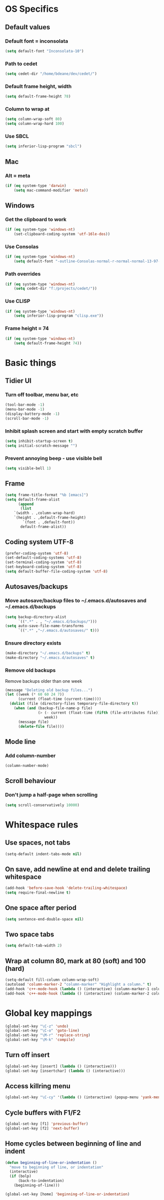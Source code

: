 * OS Specifics
** Default values
*** Default font = inconsolata
#+begin_src emacs-lisp
(setq default-font "Inconsolata-10")
#+end_src
*** Path to cedet
#+begin_src emacs-lisp
(setq cedet-dir "/home/bdeane/dev/cedet/")
#+end_src
*** Default frame height, width
#+begin_src emacs-lisp
(setq default-frame-height 78)
#+end_src
*** Column to wrap at
#+begin_src emacs-lisp
(setq column-wrap-soft 80)
(setq column-wrap-hard 100)
#+end_src
*** Use SBCL
#+begin_src emacs-lisp
(setq inferior-lisp-program "sbcl")
#+end_src
** Mac
*** Alt = meta
#+begin_src emacs-lisp
(if (eq system-type 'darwin)
    (setq mac-command-modifier 'meta))
#+end_src
** Windows
*** Get the clipboard to work
#+begin_src emacs-lisp
(if (eq system-type 'windows-nt)
    (set-clipboard-coding-system 'utf-16le-dos))
#+end_src
*** Use Consolas
#+begin_src emacs-lisp
(if (eq system-type 'windows-nt)
    (setq default-font "-outline-Consolas-normal-r-normal-normal-13-97-96-96-c-*-iso8859-1"))
#+end_src
*** Path overrides
#+begin_src emacs-lisp
(if (eq system-type 'windows-nt)
    (setq cedet-dir "f:/projects/cedet/"))
#+end_src
*** Use CLISP
#+begin_src emacs-lisp
(if (eq system-type 'windows-nt)
    (setq inferior-lisp-program "clisp.exe"))
#+end_src
*** Frame height = 74
#+begin_src emacs-lisp
(if (eq system-type 'windows-nt)
    (setq default-frame-height 74))
#+end_src
* Basic things
** Tidier UI
*** Turn off toolbar, menu bar, etc
#+begin_src emacs-lisp
(tool-bar-mode -1)
(menu-bar-mode -1)
(display-battery-mode -1)
(scroll-bar-mode -1)
#+end_src
*** Inhibit splash screen and start with empty scratch buffer
#+begin_src emacs-lisp
(setq inhibit-startup-screen t)
(setq initial-scratch-message "")
#+end_src
*** Prevent annoying beep - use visible bell
#+begin_src emacs-lisp
(setq visible-bell 1)
#+end_src
** Frame
#+begin_src emacs-lisp
(setq frame-title-format "%b [emacs]")
(setq default-frame-alist
      (append
       (list
	`(width . ,column-wrap-hard)
	`(height . ,default-frame-height)
        `(font . ,default-font))
       default-frame-alist))
#+end_src
** Coding system UTF-8
#+begin_src emacs-lisp
(prefer-coding-system 'utf-8)
(set-default-coding-systems 'utf-8)
(set-terminal-coding-system 'utf-8)
(set-keyboard-coding-system 'utf-8)
(setq default-buffer-file-coding-system 'utf-8)
#+end_src
** Autosaves/backups
*** Move autosave/backup files to ~/.emacs.d/autosaves and ~/.emacs.d/backups

#+begin_src emacs-lisp
(setq backup-directory-alist
      `((".*" . , "~/.emacs.d/backups/")))
(setq auto-save-file-name-transforms
      `((".*" ,"~/.emacs.d/autosaves/" t)))
#+end_src

*** Ensure directory exists
#+begin_src emacs-lisp
(make-directory "~/.emacs.d/backups" t)
(make-directory "~/.emacs.d/autosaves" t)
#+end_src
*** Remove old backups
Remove backups older than one week

#+begin_src emacs-lisp
(message "Deleting old backup files...")
(let ((week (* 60 60 24 7))
      (current (float-time (current-time))))
  (dolist (file (directory-files temporary-file-directory t))
    (when (and (backup-file-name-p file)
               (> (- current (float-time (fifth (file-attributes file))))
                  week))
      (message file)
      (delete-file file))))
#+end_src
** Mode line
*** Add column-number
#+begin_src emacs-lisp
(column-number-mode)
#+end_src
** Scroll behaviour
*** Don't jump a half-page when scrolling
#+begin_src emacs-lisp
(setq scroll-conservatively 10000)
#+end_src
* Whitespace rules
** Use spaces, not tabs
#+begin_src emacs-lisp
(setq-default indent-tabs-mode nil)
#+end_src
** On save, add newline at end and delete trailing whitespace
#+begin_src emacs-lisp
(add-hook 'before-save-hook 'delete-trailing-whitespace)
(setq require-final-newline t)
#+end_src
** One space after period
#+begin_src emacs-lisp
(setq sentence-end-double-space nil)
#+end_src
** Two space tabs
#+begin_src emacs-lisp
(setq default-tab-width 2)
#+end_src
** Wrap at column 80, mark at 80 (soft) and 100 (hard)
#+begin_src emacs-lisp
(setq-default fill-column column-wrap-soft)
(autoload 'column-marker-2 "column-marker" "Highlight a column." t)
(add-hook 'c++-mode-hook (lambda () (interactive) (column-marker-1 column-wrap-soft)))
(add-hook 'c++-mode-hook (lambda () (interactive) (column-marker-2 column-wrap-hard)))
#+end_src
* Global key mappings
#+begin_src emacs-lisp
(global-set-key "\C-z" 'undo)
(global-set-key "\C-o" 'goto-line)
(global-set-key "\M-r" 'replace-string)
(global-set-key "\M-k" 'compile)
#+end_src
** Turn off insert
#+begin_src emacs-lisp
(global-set-key [insert] (lambda () (interactive)))
(global-set-key [insertchar] (lambda () (interactive)))
#+end_src
** Access killring menu
#+begin_src emacs-lisp
(global-set-key "\C-cy" '(lambda () (interactive) (popup-menu 'yank-menu)))
#+end_src
** Cycle buffers with F1/F2
#+begin_src emacs-lisp
(global-set-key [f1] 'previous-buffer)
(global-set-key [f2] 'next-buffer)
#+end_src
** Home cycles between beginning of line and indent
#+begin_src emacs-lisp
(defun beginning-of-line-or-indentation ()
  "move to beginning of line, or indentation"
  (interactive)
  (if (bolp)
      (back-to-indentation)
    (beginning-of-line)))

(global-set-key [home] 'beginning-of-line-or-indentation)
#+end_src
** Tab behaviour
#+begin_src emacs-lisp
(global-set-key [(tab)] 'smart-tab)
#+end_src
** Minimap toggle
#+begin_src emacs-lisp
(defun minimap-toggle ()
  "Toggle minimap for current buffer."
  (interactive)
  (if (not (boundp 'minimap-bufname))
      (setf minimap-bufname nil))
  (if (null minimap-bufname)
      (progn (minimap-create)
	     (set-frame-width (selected-frame) (+ (/ (* column-wrap-hard 5) 4) 4)))
    (progn (minimap-kill)
	   (set-frame-width (selected-frame) column-wrap-hard))))
(global-set-key "\M-m" 'minimap-toggle)
#+end_src
** Highlight symbol
#+begin_src emacs-lisp
(global-set-key [(control f3)] 'highlight-symbol-at-point)
(global-set-key [f3] 'highlight-symbol-next)
(global-set-key [(shift f3)] 'highlight-symbol-prev)
#+end_src
* Auto modes
#+begin_src emacs-lisp
(setq auto-mode-alist (append '(("\\.mm$" . objc-mode)
                                ("\\.h$" . c++-mode)
                                ("\\.hs$" . haskell-mode)
                                ("SConstruct" . python-mode)
                                ("SConscript" . python-mode)
                                ("\\.presql$" . sql-mode)
                                ("\\.sql$" . sql-mode)
                                ("\\.lua$" . lua-mode)
                                ("\\.ml[iyl]?$" . caml-mode)
                                ("\\.pb$" . protobuf-mode)
                                ("\\.cs$" . csharp-mode)
                                ("\\.qml$" . js2-mode)
                                ("\\.ui$" . nxml-mode)
                                ("\\.org$" . org-mode)
                                ("\\.proto$" . protobuf-mode))
                              auto-mode-alist))
#+end_src
** Guess mode for new buffer
#+begin_src emacs-lisp
(setq default-major-mode
      (lambda () (let ((buffer-file-name (or buffer-file-name (buffer-name))))
                   (set-auto-mode))))
#+end_src
* Colors
** Syntax highlighting customizations
#+begin_src emacs-lisp
(defun color-customizations ()
  (set-face-foreground 'font-lock-comment-face "gray")
  (set-face-foreground 'font-lock-string-face "FireBrick")
  (set-face-foreground 'font-lock-warning-face "black")
  (set-face-background 'font-lock-warning-face "orange")
  (set-face-background 'region "moccasin")
  (set-face-foreground 'region "navy"))
#+end_src
** Color themes
#+begin_src emacs-lisp
(defun normal-color-theme()
  (color-theme-standard)
  (color-customizations))
(defun dark-color-theme()
  (color-theme-midnight))
#+end_src
* Darkroom mode
#+begin_src emacs-lisp
(setq in-darkroom-mode 0)

(defun switch-full-screen (&optional ii)
  (interactive "p")
  (if (> ii 0)
      (shell-command "wmctrl -r :ACTIVE: -badd,fullscreen"))
  (if (< ii 0)
      (shell-command "wmctrl -r :ACTIVE: -bremove,fullscreen")))

(defun darkroom-mode-enable ()
  (switch-full-screen 1))

(defun darkroom-mode-on ()
  (interactive)
  (darkroom-mode-enable)
  (dark-color-theme)
  (setq in-darkroom-mode 1))

(defun darkroom-mode-disable ()
  (switch-full-screen -1))

;; for some reason, windows needs this one way, and linux another
(defun darkroom-mode-off ()
  (interactive)
  (if (eq system-type 'windows-nt)
      (progn
        (darkroom-mode-disable)
        (normal-color-theme))
      (progn
        (normal-color-theme)
        (darkroom-mode-disable)))
  (setq in-darkroom-mode 0))

;; for windows, darkroom-mode overrides the darkroom-mode-{en|dis}able functions
(if (eq system-type 'windows-nt)
    (require 'darkroom-mode))

(defun toggle-darkroom-mode ()
  (interactive)
  (if (equal in-darkroom-mode 0)
      (darkroom-mode-on)
      (darkroom-mode-off)))

(global-set-key [(meta return)] 'toggle-darkroom-mode)
#+end_src
* Utility functions
** Insert date/time
#+begin_src emacs-lisp
(defvar current-date-time-format "%a %b %d %H:%M:%S %Y"
  "Format of date to insert with `insert-current-date-time' func
See help of `format-time-string' for possible replacements")

(defvar current-time-format "%a %H:%M:%S"
  "Format of date to insert with `insert-current-time' func.
Note the weekly scope of the command's precision.")

(defun insert-current-date-time ()
  "insert the current date and time into current buffer.
Uses `current-date-time-format' for the formatting the date/time."
  (interactive)
  (insert (format-time-string current-date-time-format (current-time)))
  (insert "\n")
  )

(defun insert-current-time ()
  "insert the current time (1-week scope) into the current buffer."
  (interactive)
  (insert (format-time-string current-time-format (current-time)))
  (insert "\n")
  )

(global-set-key "\C-c\C-d" 'insert-current-date-time)
(global-set-key "\C-c\C-t" 'insert-current-time)
#+end_src
** Nuke all buffers (except scratch)
#+begin_src emacs-lisp
(defun nuke-all-buffers ()
  "kill all buffers, leaving *scratch* only"
  (interactive)
  (mapcar (lambda (x) (kill-buffer x))
    (buffer-list))
  (delete-other-windows))
#+end_src
** ANSI colors
#+begin_src emacs-lisp
(require 'ansi-color)
(require 'tty-format)
(add-hook 'find-file-hooks 'tty-format-guess)
(defun colorize-buffer ()
  "apply ansi color codes to current buffer"
  (interactive)
  (ansi-color-apply-on-region (point-min) (point-max)))
#+end_src
* Language modes
** C/C++
*** 2-space basic offset
#+begin_src emacs-lisp
(setq c-basic-offset 2)
#+end_src
*** FIXME or TODO get highlighted
#+begin_src emacs-lisp
(font-lock-add-keywords 'c++-mode
  '(("\\<\\(FIXME\\|TODO\\).*?:" 0 font-lock-warning-face prepend)))
#+end_src
*** Indentation rules
#+begin_src emacs-lisp
(defun indentation-c++-mode-hook ()
  (c-set-offset 'substatement-open 0)
  (c-set-offset 'brace-list-open 0)
  (c-set-offset 'arglist-intro '++)
  (c-set-offset 'member-init-cont '-)
  (c-set-offset 'case-label '+)
  (c-set-offset 'statement-case-open 0))
(add-hook 'c++-mode-hook 'indentation-c++-mode-hook)
#+end_src
*** Fill paras properly with doxygen comments
#+begin_src emacs-lisp
(defun setup-doxygen-fill ()
  (setq paragraph-separate "^\\s-*//!?\\s-*$"))
(add-hook 'c++-mode-hook 'setup-doxygen-fill)
#+end_src
** Python
*** 2-space basic offset
#+begin_src emacs-lisp
(setq python-indent 2)
#+end_src
*** FIXME or TODO get highlighted
#+begin_src emacs-lisp
(font-lock-add-keywords 'python-mode
  '(("\\<\\(FIXME\\|TODO\\).*?:" 0 font-lock-warning-face prepend)))
#+end_src
** Ocaml
#+begin_src emacs-lisp
(add-hook 'caml-mode-hook (lambda() (require 'caml-font)))
#+end_src
** Lua
*** 2-space basic offset
#+begin_src emacs-lisp
(setq lua-indent-level 2)
#+end_src
** Javascript
*** 2-space basic offset
#+begin_src emacs-lisp
(setq js-indent-level 2)
#+end_src
** SQL
#+begin_src emacs-lisp
(font-lock-add-keywords 'sql-mode
  '(("\\s-*//.*$" 0 font-lock-comment-face prepend)))
#+end_src
** Protobufs
#+begin_src emacs-lisp
(autoload 'protobuf-mode "protobuf-mode" "Protocol buffer editing mode" t)
#+end_src
** Common Lisp
*** Use SLIME with lisp files
#+begin_src emacs-lisp
(add-hook 'lisp-mode-hook
          (lambda ()
            (slime-mode t)
            (local-set-key "\r" 'newline-and-indent)
            (setq lisp-indent-function 'common-lisp-indent-function)))
#+end_src
** Emacs Lisp
*** Byte-compile elisp files on save
#+begin_src emacs-lisp
(defun byte-compile-current-buffer ()
  "`byte-compile' current buffer if it's emacs-lisp-mode and compiled file exists."
  (interactive)
  (when (and (eq major-mode 'emacs-lisp-mode)
             (file-exists-p (byte-compile-dest-file buffer-file-name)))
    (byte-compile-file buffer-file-name)))

(add-hook 'after-save-hook 'byte-compile-current-buffer)
#+end_src
* Compiling
** M-up and M-down to go between errors
#+begin_src emacs-lisp
(global-set-key [\M-up] 'previous-error)
(global-set-key [\M-down] 'next-error)
#+end_src
** Scons
*** Map compile errors from build dir to src dir
#+begin_src emacs-lisp
;; SCons builds into a 'build' subdir, but we want to find the errors
;; in the regular source dir.  So we remove build/XXX/YYY/{dbg,final}/ from the
;; filenames.
(defun process-error-filename (filename)
  (let ((case-fold-search t))
    (setq f (replace-regexp-in-string
             "[Ss]?[Bb]uild[\\/].*\\(final\\|dbg\\)[^\\/]*[\\/]" "" filename))
    (cond ((file-exists-p f)
           f)
          (t filename))))
(setq compilation-parse-errors-filename-function 'process-error-filename)
#+end_src
*** On compile, search for SConstruct in parent directories recursively
#+begin_src emacs-lisp
;; inspired by jds-find-tags-file in http://www.emacswiki.org/emacs/EmacsTags
(defun find-sconstruct ()
  "recursively searches upwards from buffer's current dir for file named SConstruct and returns that dir. Or nil if not found or if buffer is not visiting a file"
  (labels
      ((find-sconstruct-r (path)
                          (let* ((parent (file-name-directory path))
                                 (possible-file (concat parent "SConstruct")))
                            (cond
                             ((file-exists-p possible-file)
                              (throw 'found-it possible-file))
                             ((string= "/SConstruct" possible-file)
                              (error "No SConstruct found"))
                             (t (find-sconstruct-r (directory-file-name parent)))))))
    (if (buffer-file-name)
        (catch 'found-it
          (find-sconstruct-r (buffer-file-name)))
      (error "Buffer is not visiting a file"))))

(defun project-root ()
  (file-name-directory (find-sconstruct)))

(setq compile-command '(concat "cd " (project-root) " && scons"))
(setq compilation-read-command nil)
#+end_src

* Tools
** Git
*** Use magit
#+begin_src emacs-lisp
(global-set-key
 "\C-cg"
 (lambda ()
   (interactive)
   (call-interactively 'magit-status)))
#+end_src
*** Use mo-git-blame
#+begin_src emacs-lisp
(global-set-key
 "\C-cb"
 (lambda ()
   (interactive)
   (call-interactively 'mo-git-blame-current)))
#+end_src
** Doxygen
#+begin_src emacs-lisp
(require 'doxygen)
(global-set-key "\C-ce" 'doxygen-insert-function-comment-with-errors)
(global-set-key "\C-cd" 'doxygen-insert-function-comment)
#+end_src
** Uniquify filenames with <>
#+begin_src emacs-lisp
(require 'uniquify)
(setq uniquify-buffer-name-style 'post-forward-angle-brackets)
#+end_src
** Find file at point
#+begin_src emacs-lisp
;(eval-after-load "ffap" '(require 'ffap-include-start))
;(require 'ffap)
;(ffap-bindings)
#+end_src
** Interactively do things
#+begin_src emacs-lisp
(setq ido-enable-flex-matching t)
(setq ido-everywhere t)
(setq ido-use-filename-at-point 'guess)
(setq ido-create-new-buffer 'always)
(ido-mode 1)
#+end_src
** Dabbrev customization
#+begin_src emacs-lisp
(setq save-abbrevs nil)
(setq case-replace nil)
#+end_src
** Tags
#+begin_src emacs-lisp
;; automatically reload the TAGS file without asking when it's updated
(setq tags-revert-without-query 1)
#+end_src
** Recent files
*** Enable recentf mode
Also limit to 25 files
#+begin_src emacs-lisp
(require 'recentf)
(setq recentf-max-menu-items 25)
#+end_src

*** Don't clean up recent files
It potentially access network drives, which could trigger tramp,
http://stackoverflow.com/questions/880625

#+begin_src emacs-lisp
(setq recentf-auto-cleanup 'never)
#+end_src

*** Bind to C-x C-r
"C-x r" would be better, but it interfers with "C-x r k" for kill-rectangle
#+begin_src emacs-lisp
(global-set-key "\C-x\ \C-r" 'recentf-open-files)
#+end_src
* Org mode
#+begin_src emacs-lisp
(require 'org-install)
(define-key global-map "\C-cl" 'org-store-link)
(define-key global-map "\C-cc" 'org-capture)
(define-key global-map "\C-ca" 'org-agenda)
(define-key global-map "\C-ci" 'org-iswitchb)
(setq org-log-done t)
(setq org-support-shift-select t)
#+end_src
* CEDET
see https://github.com/alexott/emacs-configs/blob/master/rc/emacs-rc-cedet.el
#+begin_src emacs-lisp
;; if using a local cedet version, try that, otherwise try a default
(if (file-accessible-directory-p cedet-dir)
    (progn
      (load-file (concat cedet-dir "cedet-devel-load.el"))
      (add-to-list 'load-path (concat cedet-dir "contrib/"))
      (add-to-list 'Info-directory-list (concat cedet-dir "doc/info/")))
    (require 'cedet))

;;(add-to-list 'semantic-default-submodes 'global-semantic-idle-summary-mode)
(add-to-list 'semantic-default-submodes 'global-semantic-mru-bookmark-mode)
(add-to-list 'semantic-default-submodes 'global-semanticdb-minor-mode)
(add-to-list 'semantic-default-submodes 'global-semantic-idle-scheduler-mode)
;(add-to-list 'semantic-default-submodes 'global-semantic-stickyfunc-mode)
(add-to-list 'semantic-default-submodes 'global-cedet-m3-minor-mode)
(add-to-list 'semantic-default-submodes 'global-semantic-highlight-func-mode)
;;(add-to-list 'semantic-default-submodes 'global-semantic-show-unmatched-syntax-mode)
;;(add-to-list 'semantic-default-submodes 'global-semantic-highlight-edits-mode)
;;(add-to-list 'semantic-default-submodes 'global-semantic-show-parser-state-mode)
(add-to-list 'semantic-default-submodes 'global-semanticdb-minor-mode)

;; Activate semantic
(semantic-mode 1)

(require 'semantic/bovine/c)
(require 'semantic/bovine/gcc)
(require 'semantic/bovine/clang)
(require 'semantic/ia)
(require 'semantic/decorate/include)
(require 'semantic/lex-spp)
(require 'eassist)

;; customisation of modes
(defun alexott/cedet-hook ()
  (local-set-key [(control return)] 'semantic-ia-complete-symbol-menu)
  (local-set-key "\C-c?" 'semantic-ia-complete-symbol)
  ;;
  (local-set-key "\C-c>" 'semantic-complete-analyze-inline)
  (local-set-key "\C-c=" 'semantic-decoration-include-visit)

  (local-set-key "\C-cj" 'semantic-ia-fast-jump)
  (local-set-key "\C-cq" 'semantic-ia-show-doc)
  (local-set-key "\C-cs" 'semantic-ia-show-summary)
  (local-set-key "\C-cp" 'semantic-analyze-proto-impl-toggle)
  (local-set-key (kbd "C-c <left>") 'senator-fold-tag)
  (local-set-key (kbd "C-c <right>") 'senator-unfold-tag)

  (local-set-key [f12] 'semantic-ia-fast-jump)
  (local-set-key [(shift f12)] 'semantic-mrub-switch-tags)

  (add-to-list 'ac-sources 'ac-source-semantic)
  )

;; (add-hook 'semantic-init-hooks 'alexott/cedet-hook)
(add-hook 'c-mode-common-hook 'alexott/cedet-hook)

(defun alexott/c-mode-cedet-hook ()
 ;; (local-set-key "." 'semantic-complete-self-insert)
 ;; (local-set-key ">" 'semantic-complete-self-insert)
  (local-set-key "\C-x\C-h" 'eassist-switch-h-cpp)
  (local-set-key "\C-cm" 'eassist-list-methods)
  (local-set-key "\C-c\C-r" 'semantic-symref)

;; (add-to-list 'ac-sources 'ac-source-etags)
;; (add-to-list 'ac-sources 'ac-source-gtags)
  (setq ac-sources '(ac-source-semantic-raw))
  )

(add-hook 'c-mode-common-hook 'alexott/c-mode-cedet-hook)

(semanticdb-enable-gnu-global-databases 'c-mode t)
(semanticdb-enable-gnu-global-databases 'c++-mode t)

(when (cedet-ectag-version-check t)
  (semantic-load-enable-primary-ectags-support))

;; SRecode
(global-srecode-minor-mode 1)

;; EDE
(global-ede-mode 1)
(ede-enable-generic-projects)
#+end_src
* Multiple cursors
#+begin_src emacs-lisp
(global-set-key (kbd "C->") 'mc/mark-next-like-this)
(global-set-key (kbd "C-<") 'mc/mark-previous-like-this)
(global-set-key (kbd "C-c C-<") 'mc/mark-all-like-this)
#+end_src
* Package management
** Use GNU, ELPA, Marmalade and MELPA
#+begin_src emacs-lisp
(setq package-archives '(("gnu" . "http://elpa.gnu.org/packages/")
                         ("elpa" . "http://tromey.com/elpa/")
                         ("marmalade" . "http://marmalade-repo.org/packages/")
                         ("melpa" . "http://melpa.milkbox.net/packages/")))
#+end_src
** Fix for MELPA backwards dependencies
#+begin_src emacs-lisp
(defadvice package-compute-transaction
  (before
   package-compute-transaction-reverse (package-list requirements)
   activate compile)
  "reverse the requirements"
  (setq requirements (reverse requirements))
  (print requirements))
#+end_src
* Start server
#+begin_src emacs-lisp
(require 'server)
(when (and (= emacs-major-version 24)
           (= emacs-minor-version 1)
           (eq system-type 'windows-nt))
  (defun server-ensure-safe-dir (dir) "Noop" t)) ; Suppress error "directory
                                        ; ~/.emacs.d/server is unsafe"
                                        ; on windows.
(server-start)
#+end_src
